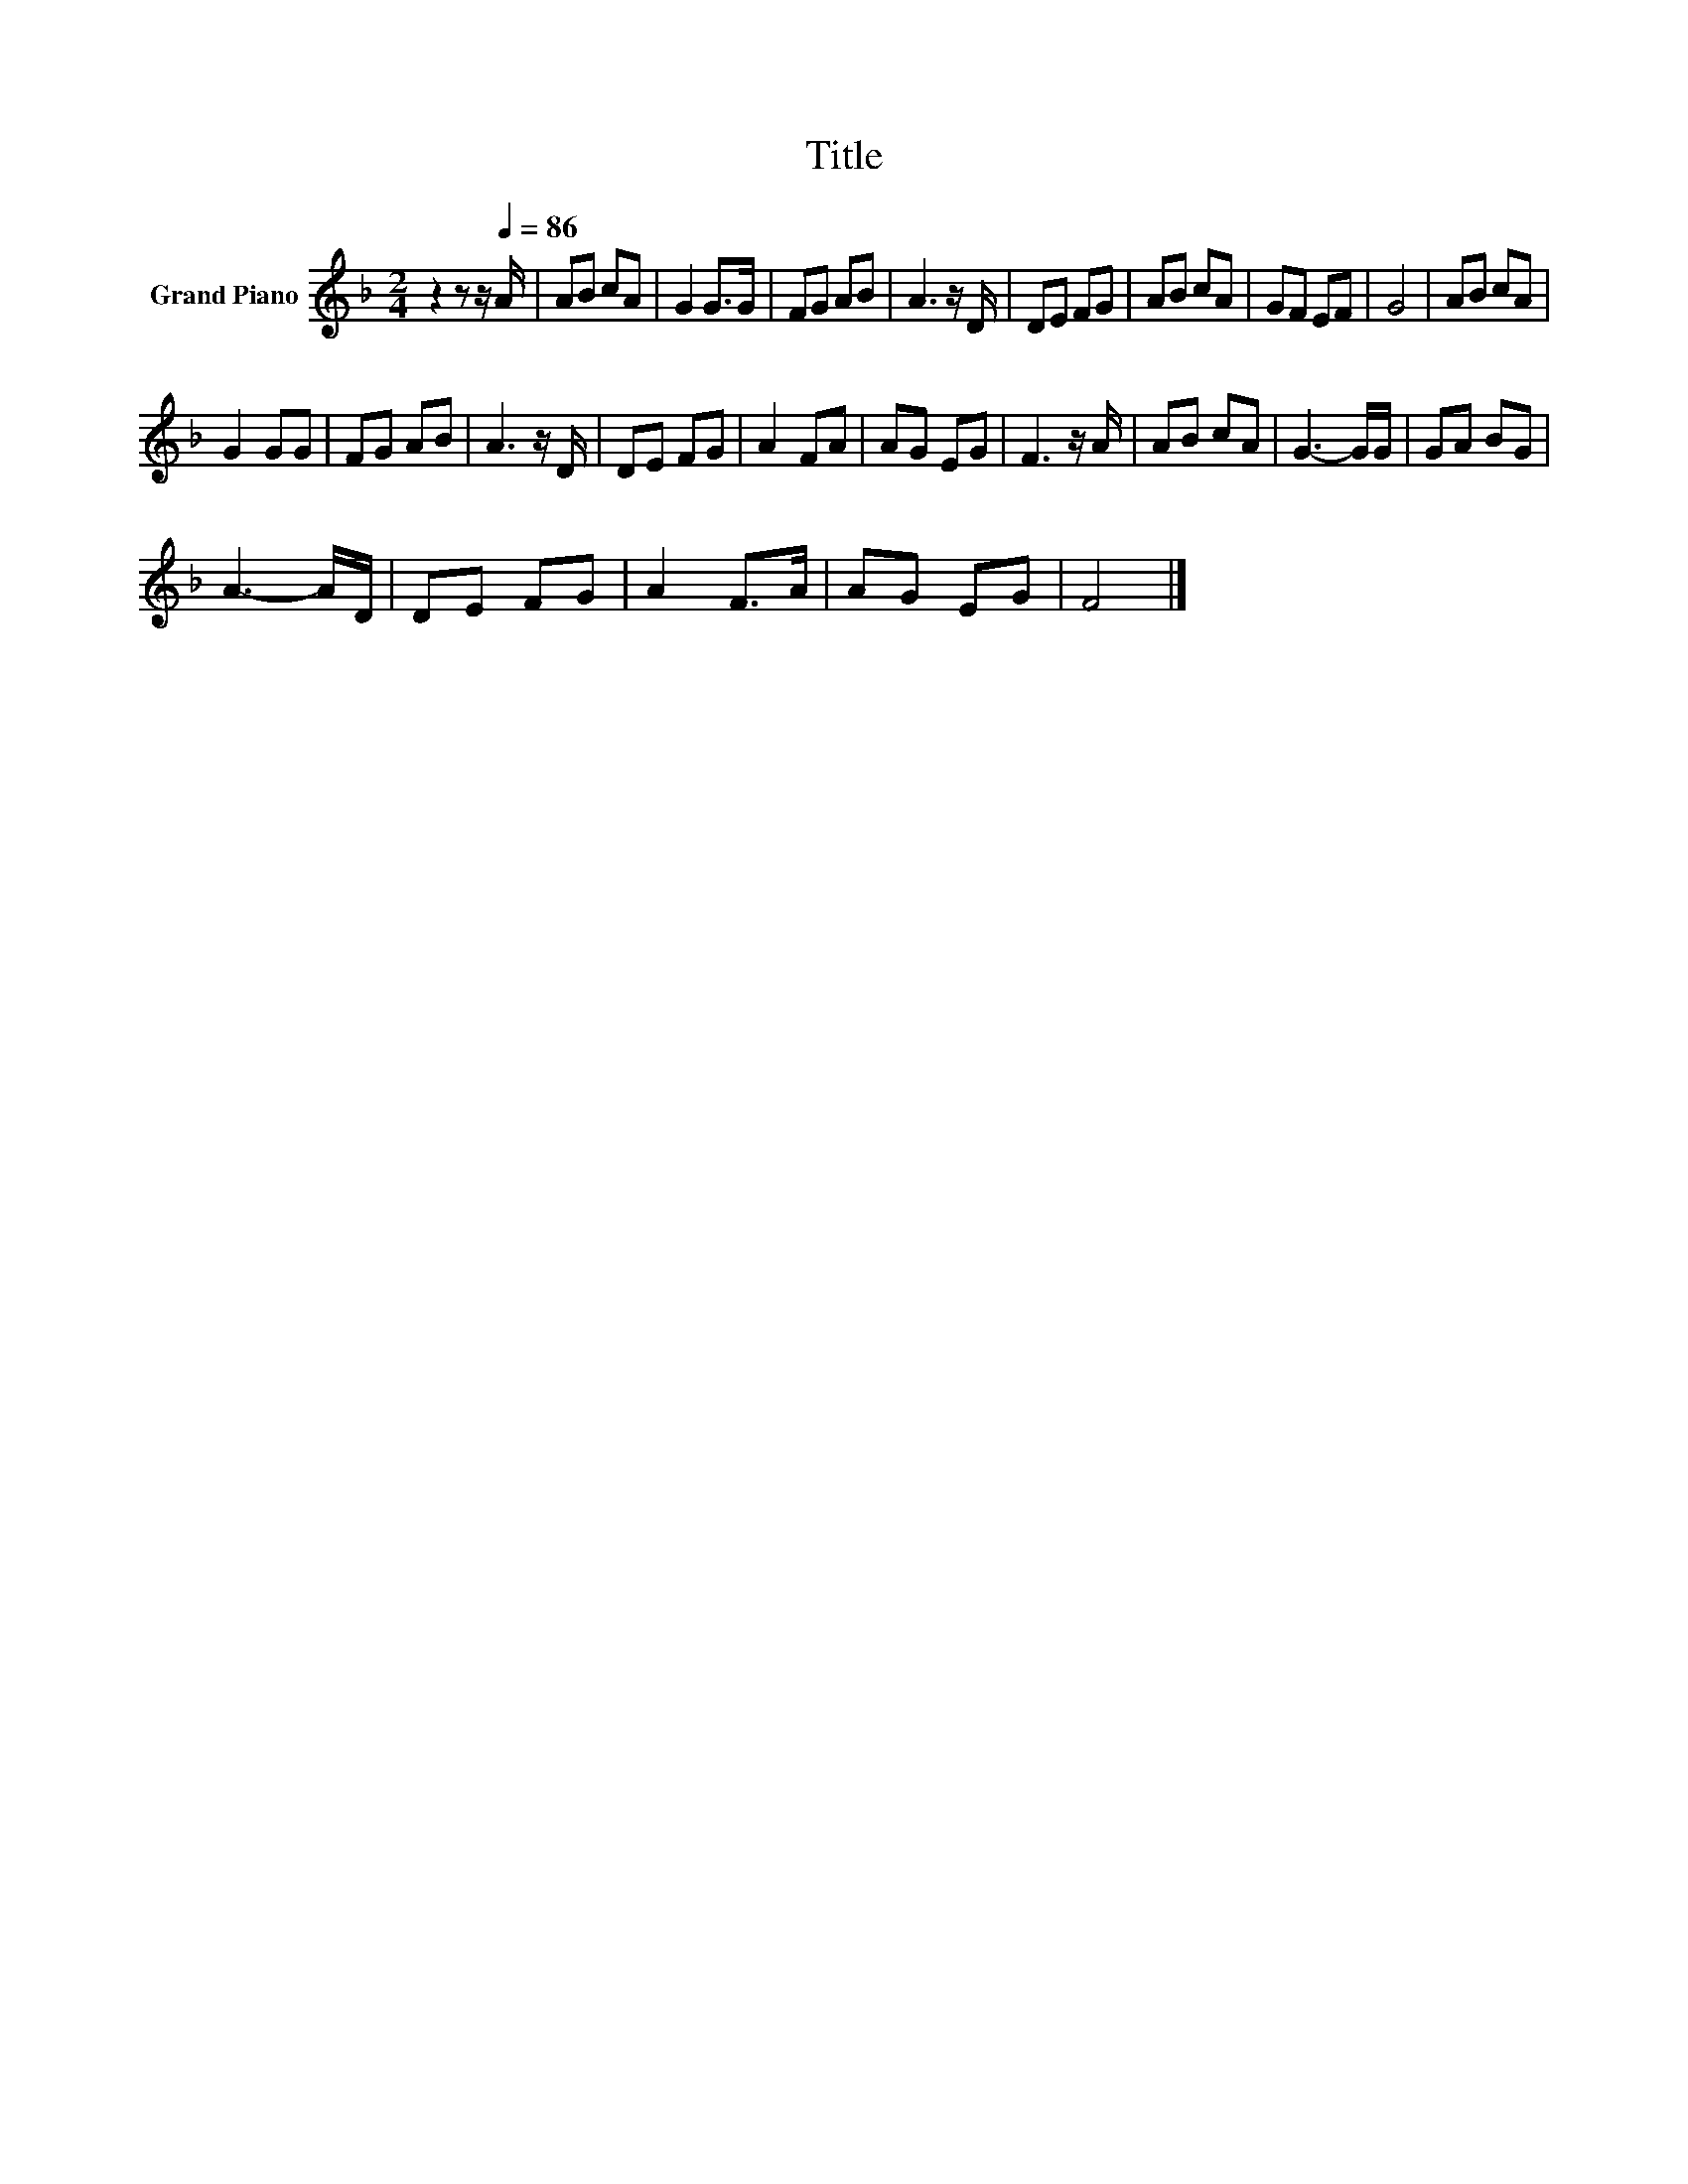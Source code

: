 X:1
T:Title
L:1/8
M:2/4
K:F
V:1 treble nm="Grand Piano"
V:1
 z2 z z/[Q:1/4=86] A/ | AB cA | G2 G>G | FG AB | A3 z/ D/ | DE FG | AB cA | GF EF | G4 | AB cA | %10
 G2 GG | FG AB | A3 z/ D/ | DE FG | A2 FA | AG EG | F3 z/ A/ | AB cA | G3- G/G/ | GA BG | %20
 A3- A/D/ | DE FG | A2 F>A | AG EG | F4 |] %25

